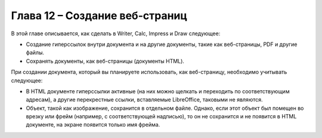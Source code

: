 .. meta::
   :description: Краткое руководство по LibreOffice: Глава 12 – Создание веб-страниц
   :keywords: LibreOffice, Writer, Impress, Calc, Math, Base, Draw, либреоффис

.. _Creating-Web-Pages:


Глава 12 – Создание веб-страниц
================================================

В этой главе описывается, как сделать в Writer, Calc, Impress и Draw следующее: 

* Создание гиперссылок внутри документа и на другие документы, такие как веб-страницы, PDF и другие файлы. 
* Сохранять документы, как веб-страницы (документы HTML).

При создании документа, который вы планируете использовать, как веб-страницу, необходимо учитывать следующее: 

* В HTML документе гиперссылки активные (на них можно щелкать и переходить по соответствующим адресам), а другие перекрестные ссылки, вставляемые LibreOffice, таковыми не являются. 
* Объект, такой как изображение, сохранится в отдельном файле. Однако, если этот объект был помещен во врезку или фрейм (например, с соответствующей надписью), то он не сохранится и не появится в HTML документе, на экране появится только имя фрейма. 
